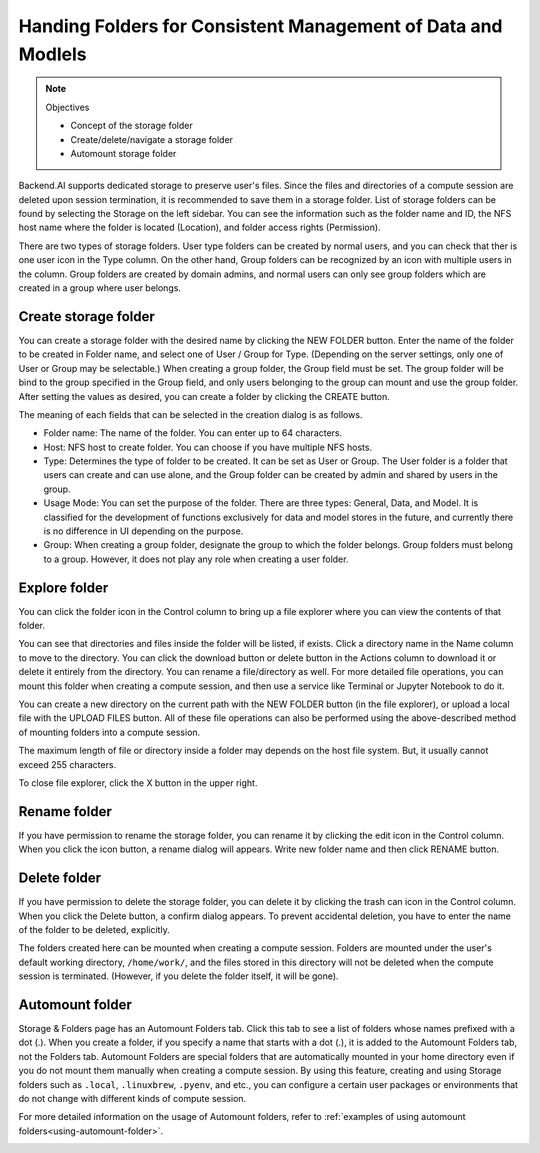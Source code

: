 =============================================================
Handing Folders for Consistent Management of Data and Modlels
=============================================================

.. note:: Objectives

   * Concept of the storage folder
   * Create/delete/navigate a storage folder
   * Automount storage folder

Backend.AI supports dedicated storage to preserve user's files. Since the files
and directories of a compute session are deleted upon session termination, it is
recommended to save them in a storage folder. List of storage folders can be
found by selecting the Storage on the left sidebar. You can see the information
such as the folder name and ID, the NFS host name where the folder is located
(Location), and folder access rights (Permission).

.. image:: vfolder_list.png
   :alt: Folder list in Storage page

There are two types of storage folders. User type folders can be created by
normal users, and you can check that ther is one user icon in the Type column.
On the other hand, Group folders can be recognized by an icon with multiple
users in the column. Group folders are created by domain admins, and normal
users can only see group folders which are created in a group where user
belongs.


Create storage folder
---------------------

You can create a storage folder with the desired name by clicking the NEW FOLDER
button. Enter the name of the folder to be created in Folder name, and select
one of User / Group for Type. (Depending on the server settings, only one of
User or Group may be selectable.) When creating a group folder, the Group field
must be set. The group folder will be bind to the group specified in the Group
field, and only users belonging to the group can mount and use the group folder.
After setting the values as desired, you can create a folder by clicking the
CREATE button.

.. image:: vfolder_create_dialog.png
   :width: 400
   :align: center
   :alt: Folder creation dialog

The meaning of each fields that can be selected in the creation dialog is as
follows.

* Folder name: The name of the folder. You can enter up to 64 characters.
* Host: NFS host to create folder. You can choose if you have multiple NFS
  hosts.
* Type: Determines the type of folder to be created. It can be set as User or
  Group. The User folder is a folder that users can create and can use alone,
  and the Group folder can be created by admin and shared by users in the group.
* Usage Mode: You can set the purpose of the folder. There are three types:
  General, Data, and Model. It is classified for the development of functions
  exclusively for data and model stores in the future, and currently there is no
  difference in UI depending on the purpose.
* Group: When creating a group folder, designate the group to which the folder
  belongs. Group folders must belong to a group. However, it does not play any
  role when creating a user folder.


Explore folder
--------------

You can click the folder icon in the Control column to bring up a file explorer
where you can view the contents of that folder.

.. image:: vfolder_item_with_controls.png
   :alt: Controls in folder item

You can see that directories and files inside the folder will be listed, if
exists. Click a directory name in the Name column to move to the directory.  You
can click the download button or delete button in the Actions column to download
it or delete it entirely from the directory. You can rename a file/directory as
well. For more detailed file operations, you can mount this folder when creating
a compute session, and then use a service like Terminal or Jupyter Notebook to
do it.

.. image:: vfolder_explorer.png
   :alt: File explorer of a storage folder

You can create a new directory on the current path with the NEW FOLDER button
(in the file explorer), or upload a local file with the UPLOAD FILES button. All
of these file operations can also be performed using the above-described method
of mounting folders into a compute session.

The maximum length of file or directory inside a folder may depends on the host
file system. But, it usually cannot exceed 255 characters.

To close file explorer, click the X button in the upper right.


Rename folder
-------------

If you have permission to rename the storage folder, you can rename it by
clicking the edit icon in the Control column. When you click the icon button, a
rename dialog will appears. Write new folder name and then click RENAME button.


Delete folder
-------------

If you have permission to delete the storage folder, you can delete it by
clicking the trash can icon in the Control column. When you click the Delete
button, a confirm dialog appears. To prevent accidental deletion, you have to
enter the name of the folder to be deleted, explicitly.

.. image:: vfolder_delete_dialog.png
   :width: 400
   :align: center
   :alt: Folder deletion dialog

The folders created here can be mounted when creating a compute session. Folders
are mounted under the user's default working directory, ``/home/work/``, and the
files stored in this directory will not be deleted when the compute session
is terminated. (However, if you delete the folder itself, it will be gone).


.. _automount-folder:

Automount folder
----------------

Storage & Folders page has an Automount Folders tab. Click this tab to see a
list of folders whose names prefixed with a dot (.). When you create a folder,
if you specify a name that starts with a dot (.), it is added to the Automount
Folders tab, not the Folders tab. Automount Folders are special folders that are
automatically mounted in your home directory even if you do not mount them
manually when creating a compute session. By using this feature, creating and
using Storage folders such as ``.local``, ``.linuxbrew``, ``.pyenv``, and etc.,
you can configure a certain user packages or environments that do not change
with different kinds of compute session.

For more detailed information on the usage of Automount folders, refer to
:ref:`examples of using automount folders<using-automount-folder>`.

.. image:: vfolder_automount_folders.png
   :alt: Automount folders
